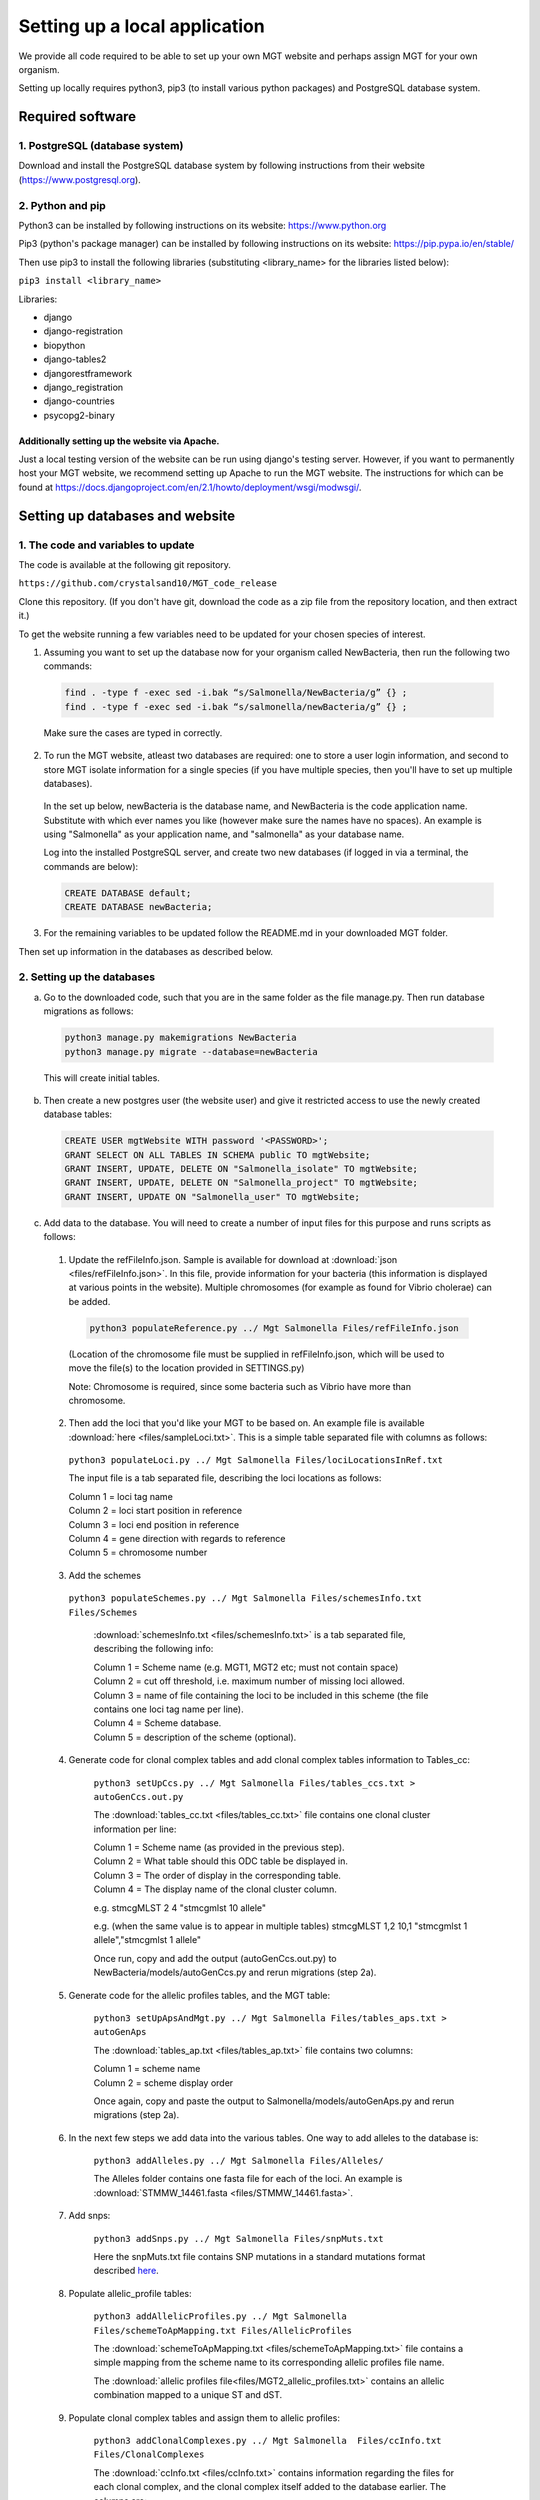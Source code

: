 .. _installation:

***********************************************
Setting up a local application
***********************************************

We provide all code required to be able to set up your own MGT website and perhaps assign MGT for your own organism.

Setting up locally requires python3, pip3 (to install various python packages) and PostgreSQL database system.


===========================
Required software
===========================


1. PostgreSQL (database system)
---------------------------------

Download and install the PostgreSQL database system by following instructions from their website (https://www.postgresql.org).



2. Python and pip
------------------

Python3 can be installed by following instructions on its website: https://www.python.org

Pip3 (python's package manager) can be installed by following instructions on its website: https://pip.pypa.io/en/stable/

Then use pip3 to install the following libraries (substituting <library_name> for the libraries listed below):

``pip3 install <library_name>``

Libraries:

* django
* django-registration
* biopython
* django-tables2
* djangorestframework
* django_registration
* django-countries
* psycopg2-binary

Additionally setting up the website via Apache.
^^^^^^^^^^^^^^^^^^^^^^^^^^^^^^^^^^^^^^^^^^^^^^^^^

Just a local testing version of the website can be run using django's testing server. However, if you want to permanently host your MGT website, we recommend setting up Apache to run the MGT website. The instructions for which can be found at https://docs.djangoproject.com/en/2.1/howto/deployment/wsgi/modwsgi/.

=====================================
Setting up databases and website
=====================================


1. The code and variables to update
------------------------------------

The code is available at the following git repository.

``https://github.com/crystalsand10/MGT_code_release``

Clone this repository. (If you don't have git, download the code as a zip file from the repository location, and then extract it.)

To get the website running a few variables need to be updated for your chosen species of interest.

1. Assuming you want to set up the database now for your organism called NewBacteria, then run the following two commands:

  .. code-block:: bash

  	find . -type f -exec sed -i.bak “s/Salmonella/NewBacteria/g” {} ;
  	find . -type f -exec sed -i.bak “s/salmonella/newBacteria/g” {} ;


  Make sure the cases are typed in correctly.


2. To run the MGT website, atleast two databases are required: one to store a user login information, and second to store MGT isolate information for a single species (if you have multiple species, then you'll have to set up multiple databases).

  In the set up below, newBacteria is the database name, and NewBacteria is the code application name. Substitute with which ever names you like (however make sure the names have no spaces). An example is using "Salmonella" as your application name, and "salmonella" as your database name.


  Log into the installed PostgreSQL server, and create two new databases (if logged in via a terminal, the commands are below):



  .. code-block:: SQL

  	CREATE DATABASE default;
  	CREATE DATABASE newBacteria;




3. For the remaining variables to be updated follow the README.md in your downloaded MGT folder.


Then set up information in the databases as described below.

2. Setting up the databases
---------------------------




a. Go to the downloaded code, such that you are in the same folder as the file manage.py. Then run database migrations as follows:

  .. code-block:: bash

  	python3 manage.py makemigrations NewBacteria
  	python3 manage.py migrate --database=newBacteria

  This will create initial tables.



b. Then create a new postgres user (the website user) and give it restricted access to use the newly created database tables:

  .. code-block:: SQL

	  CREATE USER mgtWebsite WITH password '<PASSWORD>';
	  GRANT SELECT ON ALL TABLES IN SCHEMA public TO mgtWebsite;
	  GRANT INSERT, UPDATE, DELETE ON "Salmonella_isolate" TO mgtWebsite;
	  GRANT INSERT, UPDATE, DELETE ON "Salmonella_project" TO mgtWebsite;
	  GRANT INSERT, UPDATE ON "Salmonella_user" TO mgtWebsite;


c. Add data to the database. You will need to create a number of input files for this purpose and runs scripts as follows:

  1. Update the refFileInfo.json. Sample is available for download at :download:`json <files/refFileInfo.json>`. In this file, provide information for your bacteria (this information is displayed at various points in the website). Multiple chromosomes (for example as found for Vibrio cholerae) can be added.



    .. code-block:: bash

  	  python3 populateReference.py ../ Mgt Salmonella Files/refFileInfo.json



    (Location of the chromosome file must be supplied in refFileInfo.json, which will be used to move the file(s) to the location provided in SETTINGS.py)

    Note: Chromosome is required, since some bacteria such as Vibrio have more than chromosome.

  2. Then add the loci that you'd like your MGT to be based on. An example file is available :download:`here <files/sampleLoci.txt>`. This is a simple table separated file with columns as follows:



    ``python3 populateLoci.py ../ Mgt Salmonella Files/lociLocationsInRef.txt``

    The input file is a tab separated file,  describing the loci locations as follows:

    | Column 1 = loci tag name
    | Column 2 = loci start position in reference
    | Column 3 = loci end position in reference
    | Column 4 = gene direction with regards to reference
    | Column 5 = chromosome number






  3. Add the schemes

    ``python3 populateSchemes.py ../ Mgt Salmonella Files/schemesInfo.txt Files/Schemes``

	:download:`schemesInfo.txt <files/schemesInfo.txt>` is a tab separated file, describing the following info:

	| Column 1 = Scheme name (e.g. MGT1, MGT2 etc; must not contain space)
	| Column 2 = cut off threshold, i.e. maximum number of missing loci allowed.
	| Column 3 = name of file containing the loci to be included in this scheme (the file contains one loci tag name per line).
	| Column 4 = Scheme database.
	| Column 5 = description of the scheme (optional).




  4. Generate code for clonal complex tables and add clonal complex tables information to Tables_cc:

	``python3 setUpCcs.py ../ Mgt Salmonella Files/tables_ccs.txt > autoGenCcs.out.py``

	The :download:`tables_cc.txt <files/tables_cc.txt>` file contains one clonal cluster information per line:

	| Column 1 = Scheme name (as provided in the previous step).
	| Column 2 = What table should this ODC table be displayed in.
	| Column 3 = The order of display in the corresponding table.
	| Column 4 = The display name of the clonal cluster column.



	e.g.
	stmcgMLST	2	4	"stmcgmlst 10 allele"

	e.g. (when the same value is to appear in multiple tables)
	stmcgMLST	1,2	10,1	"stmcgmlst 1 allele","stmcgmlst 1 allele"


	Once run, copy and add the output (autoGenCcs.out.py) to NewBacteria/models/autoGenCcs.py and rerun migrations (step 2a).




  5. Generate code for the allelic profiles tables, and the MGT table:

	``python3 setUpApsAndMgt.py ../ Mgt Salmonella Files/tables_aps.txt > autoGenAps``

	The :download:`tables_ap.txt <files/tables_ap.txt>` file contains two columns:

	| Column 1 = scheme name
	| Column 2 = scheme display order

	Once again, copy and paste the output to Salmonella/models/autoGenAps.py and rerun migrations (step 2a).



  6. In the next few steps we add data into the various tables. One way to add alleles to the database is:

	``python3 addAlleles.py ../ Mgt Salmonella Files/Alleles/``

	The Alleles folder contains one fasta file for each of the loci. An example is :download:`STMMW_14461.fasta <files/STMMW_14461.fasta>`.


  7. Add snps:

	``python3 addSnps.py ../ Mgt Salmonella Files/snpMuts.txt``

	Here the snpMuts.txt file contains SNP mutations in a standard mutations format described here_.

	.. _here: https://www.ncbi.nlm.nih.gov/pmc/articles/PMC1867422/



  8. Populate allelic_profile tables:

	``python3 addAllelicProfiles.py ../ Mgt Salmonella Files/schemeToApMapping.txt Files/AllelicProfiles``

	The :download:`schemeToApMapping.txt <files/schemeToApMapping.txt>` file contains a simple mapping from the scheme name to its corresponding allelic profiles file name.

	The :download:`allelic profiles file<files/MGT2_allelic_profiles.txt>` contains an allelic combination mapped to a unique ST and dST.


  9. Populate clonal complex tables and assign them to allelic profiles:

	``python3 addClonalComplexes.py ../ Mgt Salmonella  Files/ccInfo.txt Files/ClonalComplexes``

	The :download:`ccInfo.txt <files/ccInfo.txt>` contains information regarding the files for each clonal complex, and the clonal complex itself added to the database earlier. The columns are:

	| Column 1 = scheme name
	| Column 2 = A file containing information regarding the clonal complex assignment to an allelic profile (e.g. :download:`MGT7_cc.txt <files/MGT7_cc.txt>`).
	| Column 3 = A file containing information regarding newly computed clonal complex merges (e.g. :download:`MGT7_cc_merges.txt <files/MGT7_cc_merges.txt>`).
	| Column 4 = Format of tableNumber_orderNumer.





10. Register for an account on the web-app.
(Can set up a dummy email server as:)

``python -m smtpd -n -c DebuggingServer localhost:25``


11. Populate isolate tables:

``python3 addIsolates.py ../ Mgt Salmonella Files/isolate_info.tab``

(Specify column names of metadata in right at the start of the script).

Header:
userName	projectName	privacy_status	isolateId	METADATA(cols_tabbed)



12. Populate Hst tables, and assign isolates to hsts:
``python3 addMgts.py ../ Mgt Salmonella Files/hgt_annotations.tab``

Header:
username	projectName	isolateName	schName1	schName2	schName3	...	schNameN


13. Script to generate the ap_cc view table: + (sql code for running directly on the sql server).

``python3 genViewSqlAndClass.py ../ Mgt Salmonella mlstWebsite``

Two files are written out:
1. "runOnDb.sql" : run the two sql statements in postgresSql (can follow the method in 14.).
2. "autoGenView" : copy and paste this to autoGenViews.py in the models folder.

14. Run postgres commands from file:
``psql -U postgres -d salmonella50 -a -f runOnDb.sql``



5. Update settings
-------------------

Open the Mgt/Mgt/settings.py file and change the various settings according to your setup.

Some particular settings to pay attention to are:

changing the settings.py file in the MGT github (databases in lower case and apps in upper case.

- change the database {organism to vibrio, then {name: to postgres for database made earlier in step 4.




7. edit all names and paths to remove salmonella and replace with vibrio using find . -type f -exec sed -i.bak "s/Salmonella/Vibrio/g" {} \;



8. ready to set up MGT database, use read me in MGT for next instructions.


You should set up regular backups of your data in the database.
